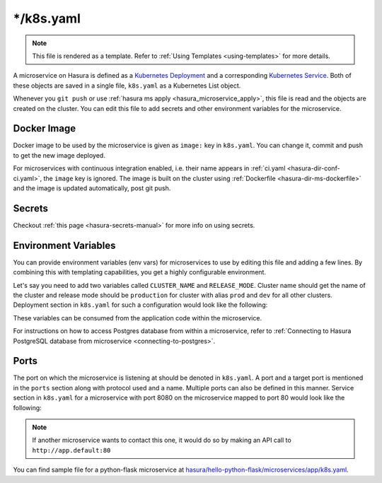 .. _hasura-dir-ms-k8s.yaml:

*/k8s.yaml
==========

.. note::

   This file is rendered as a template. Refer to :ref:`Using Templates <using-templates>` for more details.

A microservice on Hasura is defined as a `Kubernetes Deployment <https://kubernetes.io/docs/concepts/workloads/controllers/deployment/>`_ and a corresponding `Kubernetes Service <https://kubernetes.io/docs/concepts/services-networking/service/>`_. Both of these objects are saved in a single file, ``k8s.yaml`` as a Kubernetes List object.

Whenever you ``git push`` or use :ref:`hasura ms apply <hasura_microservice_apply>`, this file is read and the objects are created on the cluster. You can edit this file to add secrets and other environment variables for the microservice.

Docker Image
------------

Docker image to be used by the microservice is given as ``image:`` key in ``k8s.yaml``. You can change it, commit and push to get the new image deployed.

For microservices with continuous integration enabled, i.e. their name appears in :ref:`ci.yaml <hasura-dir-conf-ci.yaml>`, the ``image`` key is ignored. The image is built on the cluster using :ref:`Dockerfile <hasura-dir-ms-dockerfile>` and the image is updated automatically, post git push.


Secrets
-------

Checkout :ref:`this page <hasura-secrets-manual>` for more info on using secrets.

Environment Variables
---------------------

You can provide environment variables (env vars) for microservices to use by editing this file and adding a few lines. By combining this with templating capabilities, you get a highly configurable environment.

Let's say you need to add two variables called ``CLUSTER_NAME`` and ``RELEASE_MODE``. Cluster name should get the name of the cluster and release mode should be ``production`` for cluster with alias ``prod`` and ``dev`` for all other clusters. Deployment section in ``k8s.yaml`` for such a configuration would look like the following:

.. code-block:: yaml
   :emphasize-lines: 21-29

   apiVersion: extensions/v1beta1
   kind: Deployment
   metadata:
     creationTimestamp: null
     labels:
       app: app
       hasuraService: custom
     name: app
     namespace: '{{ cluster.metadata.namespaces.user }}'
   spec:
     replicas: 1
     strategy: {}
     template:
       metadata:
         creationTimestamp: null
         labels:
           app: app
       spec:
         containers:
         - image: hasura/hello-world:latest
           env:
           - name: CLUSTER_NAME
             value: '{{ cluster.name }}'
           - name: RELEASE_MODE
           {% if cluster.alias == "prod" %}
             value: production
           {% else %}
             value: dev
           {% endif %}
           imagePullPolicy: IfNotPresent
           name: app
           ports:
           - containerPort: 8080
             protocol: TCP
           resources: {}
         securityContext: {}
         terminationGracePeriodSeconds: 0
   status: {}

These variables can be consumed from the application code within the microservice.

For instructions on how to access Postgres database from within a microservice, refer to :ref:`Connecting to Hasura PostgreSQL database from microservice <connecting-to-postgres>`.

Ports
-----

The port on which the microservice is listening at should be denoted in ``k8s.yaml``. A port and a target port is mentioned in the ``ports`` section along with protocol used and a name. Multiple ports can also be defined in this manner. Service section in ``k8s.yaml`` for a microservice with port 8080 on the microservice mapped to port 80 would look like the following:

.. code-block:: yaml
   :emphasize-lines: 11-15

   apiVersion: v1
   kind: Service
   metadata:
     creationTimestamp: null
     labels:
       app: app
       hasuraService: custom
     name: app
     namespace: '{{ cluster.metadata.namespaces.user }}'
   spec:
     ports:
     - name: http-port
       port: 80
       protocol: TCP
       targetPort: 8080
     selector:
       app: app
     type: ClusterIP
   status:
     loadBalancer: {}


.. note::
   
   If another microservice wants to contact this one, it would do so by making an API call to ``http://app.default:80``

You can find sample file for a python-flask microservice at `hasura/hello-python-flask/microservices/app/k8s.yaml <https://github.com/hasura/hello-python-flask/blob/master/microservices/app/k8s.yaml>`_.
